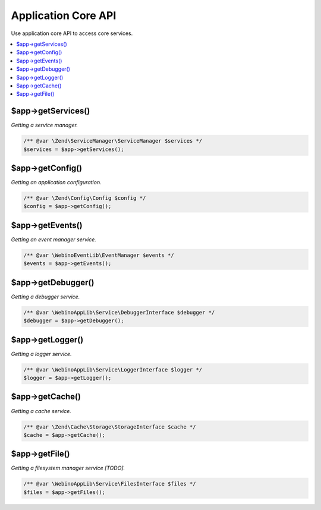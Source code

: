 .. rst-class:: monospace

Application Core API
====================

Use application core API to access core services.

.. contents::
    :depth: 1
    :local:


$app->getServices()
-------------------

*Getting a service manager.*

.. code-block:: php

    /** @var \Zend\ServiceManager\ServiceManager $services */
    $services = $app->getServices();


$app->getConfig()
-----------------

*Getting an application configuration.*

.. code-block:: php

    /** @var \Zend\Config\Config $config */
    $config = $app->getConfig();


$app->getEvents()
-----------------

*Getting an event manager service.*

.. code-block:: php

    /** @var \WebinoEventLib\EventManager $events */
    $events = $app->getEvents();


$app->getDebugger()
-------------------

*Getting a debugger service.*

.. code-block:: php

    /** @var \WebinoAppLib\Service\DebuggerInterface $debugger */
    $debugger = $app->getDebugger();


$app->getLogger()
-----------------

*Getting a logger service.*

.. code-block:: php

    /** @var \WebinoAppLib\Service\LoggerInterface $logger */
    $logger = $app->getLogger();


$app->getCache()
----------------

*Getting a cache service.*

.. code-block:: php

    /** @var \Zend\Cache\Storage\StorageInterface $cache */
    $cache = $app->getCache();


$app->getFile()
---------------

*Getting a filesystem manager service [TODO].*

.. code-block:: php

    /** @var \WebinoAppLib\Service\FilesInterface $files */
    $files = $app->getFiles();

